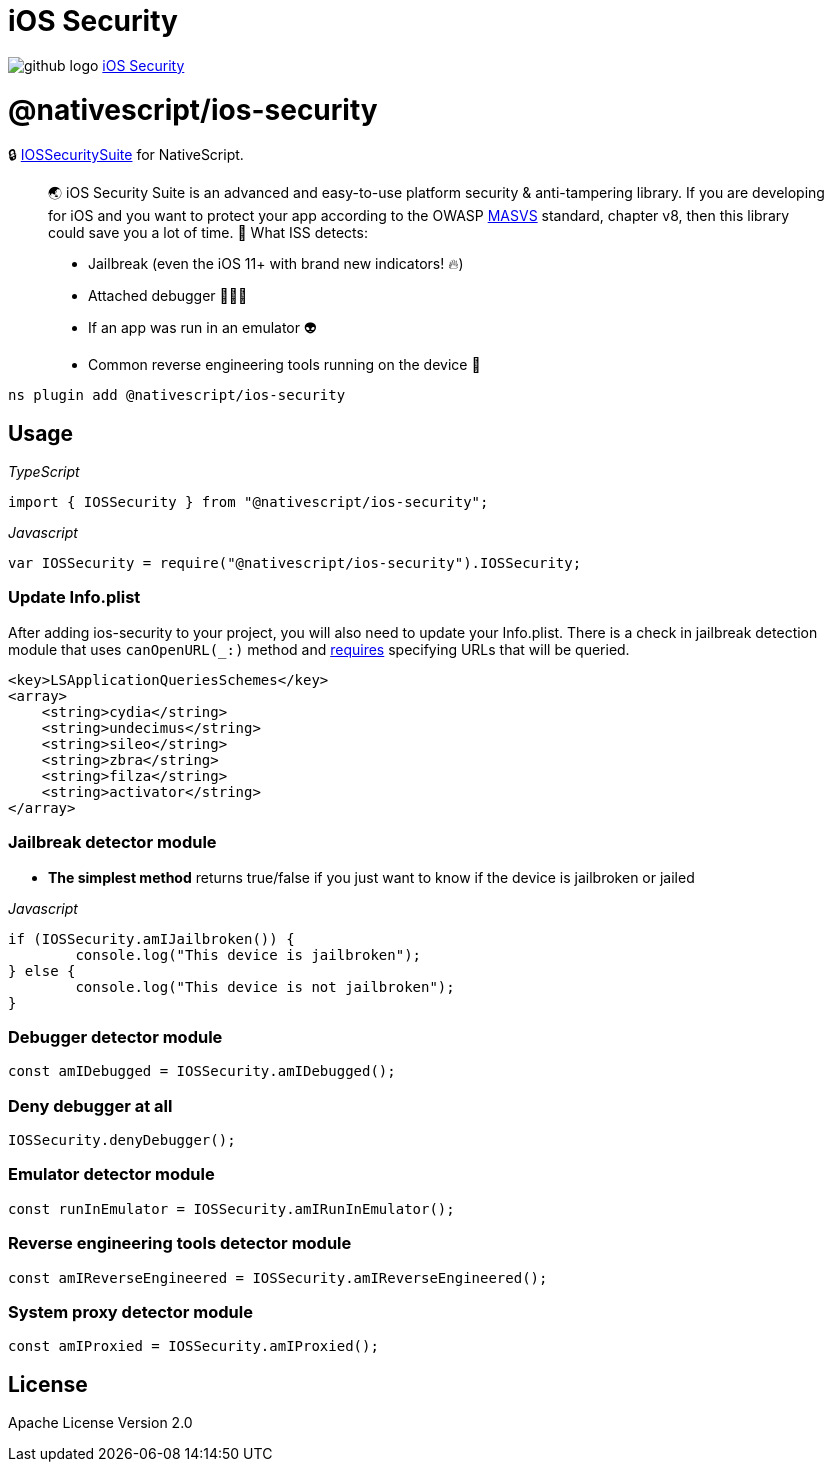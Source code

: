 = iOS Security
:doctype: book
:link: https://raw.githubusercontent.com/NativeScript/plugins/main/packages/ios-security/README.md

image:../assets/images/github/GitHub-Mark-32px.png[github logo] https://github.com/NativeScript/plugins/tree/main/packages/ios-security[iOS Security]

= @nativescript/ios-security

🔒 https://github.com/securing/IOSSecuritySuite[IOSSecuritySuite] for NativeScript.

____
🌏 iOS Security Suite is an advanced and easy-to-use platform security & anti-tampering library. If you are developing for iOS and you want to protect your app according to the OWASP https://github.com/OWASP/owasp-masvs[MASVS] standard, chapter v8, then this library could save you a lot of time. 🚀
What ISS detects:

* Jailbreak (even the iOS 11+ with brand new indicators! 🔥)
* Attached debugger 👨🏻‍🚀
* If an app was run in an emulator 👽
* Common reverse engineering tools running on the device 🔭
____

[,javascript]
----
ns plugin add @nativescript/ios-security
----

== Usage

_TypeScript_

----
import { IOSSecurity } from "@nativescript/ios-security";
----

_Javascript_

----
var IOSSecurity = require("@nativescript/ios-security").IOSSecurity;
----

=== Update Info.plist

After adding ios-security to your project, you will also need to update your Info.plist. There is a check in jailbreak detection module that uses `canOpenURL(_:)` method and https://developer.apple.com/documentation/uikit/uiapplication/1622952-canopenurl[requires] specifying URLs that will be queried.

[,xml]
----
<key>LSApplicationQueriesSchemes</key>
<array>
    <string>cydia</string>
    <string>undecimus</string>
    <string>sileo</string>
    <string>zbra</string>
    <string>filza</string>
    <string>activator</string>
</array>
----

=== Jailbreak detector module

* *The simplest method* returns true/false if you just want to know if the device is jailbroken or jailed

_Javascript_

----
if (IOSSecurity.amIJailbroken()) {
	console.log("This device is jailbroken");
} else {
	console.log("This device is not jailbroken");
}
----

=== Debugger detector module

----
const amIDebugged = IOSSecurity.amIDebugged();
----

=== Deny debugger at all

----
IOSSecurity.denyDebugger();
----

=== Emulator detector module

----
const runInEmulator = IOSSecurity.amIRunInEmulator();
----

=== Reverse engineering tools detector module

----
const amIReverseEngineered = IOSSecurity.amIReverseEngineered();
----

=== System proxy detector module

----
const amIProxied = IOSSecurity.amIProxied();
----

== License

Apache License Version 2.0
